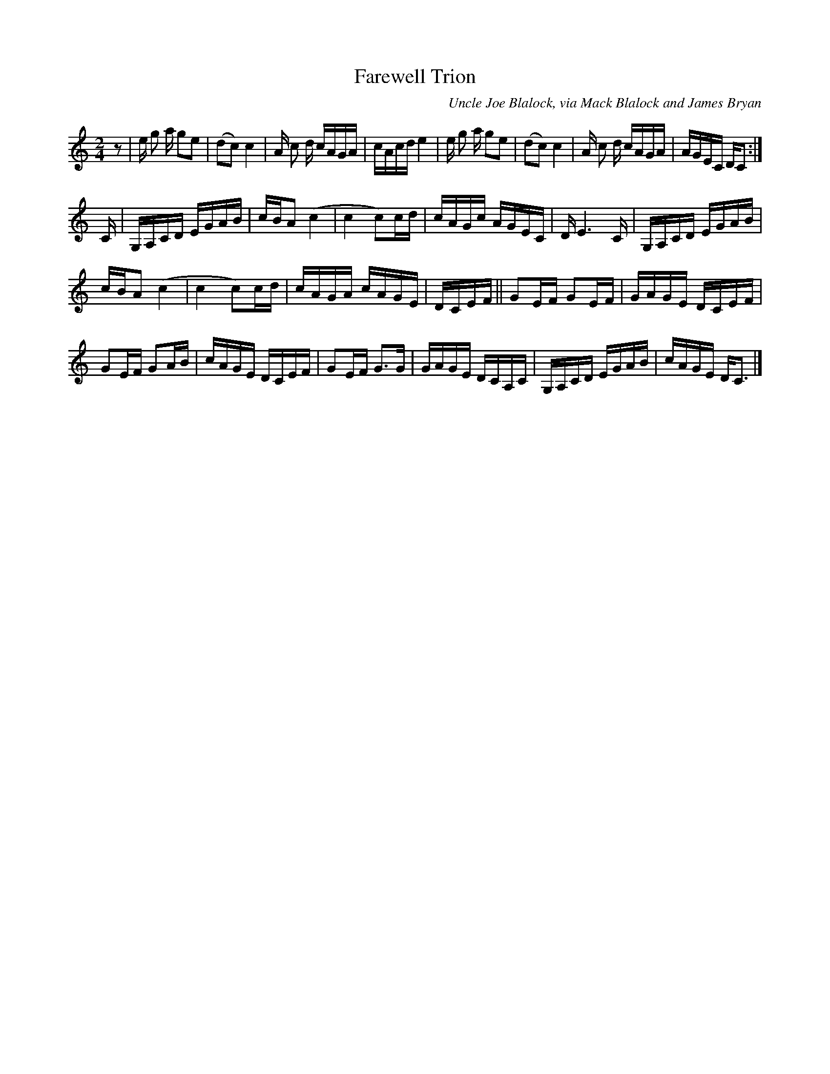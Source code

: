 X: 1
T: Farewell Trion
O: Uncle Joe Blalock, via Mack Blalock and James Bryan
%D:1985
B: Stacy Phillips "Traditional American Fiddle Tunes" 1995 v.2 p.49
L: 1/8
M: 2/4
S: James Bryon
Z: Andrew Kuntz
K: C
z | e/ g a/ ge | (dc) c2 | A/ c d/ c/A/G/A/ | c/A/c/d/ e2 |\
e/ g a/ ge | (dc) c2 | A/ c d/ c/A/G/A/ | A/G/E/C/ D/C :|
C/ | G,/A,/C/D/ E/G/A/B/ | c/B/A (c2 | c2 c)c/d/ | c/A/G/c/ A/G/E/C/ |\
D/ E3 C/ | G,/A,/C/D/ E/G/A/B/ |
c/B/A (c2 | c2 c)c/d/ | c/A/G/A/ c/A/G/E/ |\
D/C/E/F/ || GE/F/ GE/F/ | G/A/G/E/ D/C/E/F/ |
GE/F/ GA/B/ | c/A/G/E/ D/C/E/F/ |\
GE/F/ G>G | G/A/G/E/ D/C/A,/C/ | G,/A,/C/D/ E/G/A/B/ | c/A/G/E/ D<C |]
